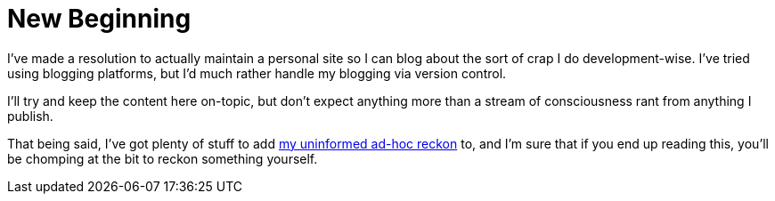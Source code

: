 :page-navtitle: New Beginning
:page-liquid:
:tags: misc meta
:page-excerpt: No idea how long this will last, but at least it's up and running.

= {page-navtitle}

I've made a resolution to actually maintain a personal site so I can blog about the sort of crap I do development-wise. I've tried using blogging platforms, but I'd much rather handle my blogging via version control.

I'll try and keep the content here on-topic, but don't expect anything more than a stream of consciousness rant from anything I publish.

That being said, I've got plenty of stuff to add https://youtu.be/OQnd5ilKx2Y[my uninformed ad-hoc reckon] to, and I'm sure that if you end up reading this, you'll be chomping at the bit to reckon something yourself.

